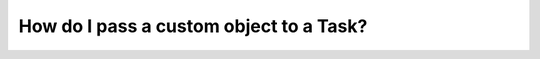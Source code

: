 ##########################################
How do I pass a custom object to a Task?
##########################################



